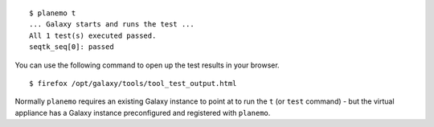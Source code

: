 ::

    $ planemo t
    ... Galaxy starts and runs the test ...
    All 1 test(s) executed passed.
    seqtk_seq[0]: passed

You can use the following command to open up the test results in your browser.

::

    $ firefox /opt/galaxy/tools/tool_test_output.html

Normally ``planemo`` requires an existing Galaxy instance to point at to run
the ``t`` (or ``test`` command) - but the virtual appliance has a
Galaxy instance preconfigured and registered with ``planemo``.
